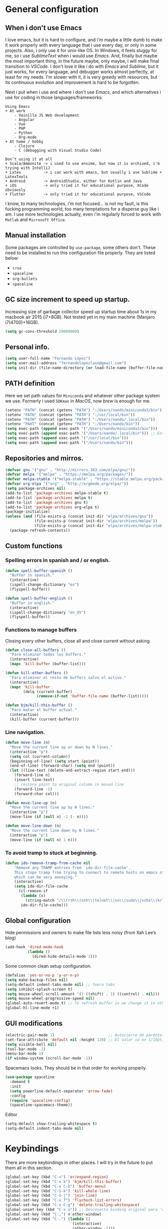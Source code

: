 
* General configuration
** When i don't use Emacs
I love emacs, but it is hard to configure, and i'm maybe a little dumb to make it work properly with every language that i use every day, or only in some projects.
Also, i only use it for unix-like OS. In Windows, it feels sluggy for me, so i use /SublimeText/ when i would use /Emacs/.
And, finally but maybe the most important thing, in the future maybe, only maybe, i will make final transition to /VSCode/. I don't love it like i do with /Emacs/ and /Sublime/, but it just works, for every language, and debugger works almost perfectly, at least for my needs. I'm slower with it, it is very greedy with resources, but its continuous evolution and improvement is hard to be forgotten.

Next i put when i use and where i don't use /Emacs/, and which alternatives i use for coding in those languages/frameworks:

#+begin_src
Using Emacs
+ At work
    - Vainilla JS Web development
    - Angular
    - Vue
    ‐ PHP
    – Python
    - Org-mode
+ At home / hobby
    - Clojure
    - C (debugging with Visual Studio Code)
#+end_src

#+begin_src
Don’t using it at all
+ Scala/Ammonite -> i used to use ensime, but now it is archived, i'm trying with IntelliJ
+ Latex          -> i can work with emacs, but usually i use Sublime + LatexTools
+ Android        -> AndroidStudio, either for Kotlin and Java
+ iOS            -> only tried it for educational purpose, XCode obviously
+ Flutter        -> only tried it for educational purpose, VSCode
#+end_src

I know, to many technologies, i'm not focused... is not my fault, is this fucking programming world, too many temptations for a disperse guy like i am. I use more technologies actually, even i'm regularly forced to work with ~Matlab~ and ~Microsoft Office~.

** Manual installation
Some packages are controlled by ~use-package~, some others don't. These need to be installed to run this configuration file properly. They are listed below:
+ ~crux~
+ ~spaceline~
+ ~org-bullets~
+ ~spaceline~

** GC size increment to speed up startup.
Increasing size of garbage collector speed up startup time about 1s in my macbook air 2015 (i7+8GB). Not tested yet in my main machine (Manjaro i7(4700)+16GB).
#+BEGIN_SRC emacs-lisp
(setq gc-cons-threshold 10000000)
#+END_SRC

** Personal info.
#+BEGIN_SRC emacs-lisp
(setq user-full-name "Fernando López")
(setq user-mail-address "fernandolopezlaso@gmail.com")
(setq init-dir (file-name-directory (or load-file-name (buffer-file-name))))
#+END_SRC

** PATH definition
Here we set path values for ~Miniconda~ and whatever other package system we use. Formerly i used ~SDKman~ in /MacOS/, now /brew/ is enough for me.
#+BEGIN_SRC emacs-lisp
(setenv "PATH" (concat (getenv "PATH") ":/Users/nando/miniconda3/bin"))
(setenv "PATH" (concat (getenv "PATH") ":/usr/local/bin"))
(setenv "PATH" (concat (getenv "PATH") ":/Users/nando/.local/bin"))
(setenv "PAHT" (concat (getenv "PATH") ":/Users/nando/bin"))
(setq exec-path (append exec-path '("/Users/nando/miniconda3/bin")))
(setq exec-path (append exec-path '("/Users/nando/.local/bin"))) ;; Esto me ha hecho que funcione el linting en elpy
(setq exec-path (append exec-path '("/usr/local/bin")))
(setq exec-path (append exec-path '("/Users/nando/bin")))
#+END_SRC

** Repositories and mirros.
#+BEGIN_SRC emacs-lisp
(defvar gnu '("gnu" . "http://mirrors.163.com/elpa/gnu/"))
(defvar melpa '("melpa" . "https://melpa.org/packages/"))
(defvar melpa-stable '("melpa-stable" . "https://stable.melpa.org/packages/"))
(defvar org-elpa '("org" . "http://orgmode.org/elpa/"))
(setq package-archives nil)
(add-to-list 'package-archives melpa-stable t)
(add-to-list 'package-archives melpa t)
(add-to-list 'package-archives gnu t)
(add-to-list 'package-archives org-elpa t)
(package-initialize)
(unless (and (file-exists-p (concat init-dir "elpa/archives/gnu"))
             (file-exists-p (concat init-dir "elpa/archives/melpa"))
             (file-exists-p (concat init-dir "elpa/archives/melpa-stable")))
  (package-refresh-contents))
#+END_SRC

** Custom functions
*** Spelling errors in spanish and / or english.
#+BEGIN_SRC emacs-lisp
(defun spell-buffer-spanish ()
  "Buffer in spanish."
  (interactive)
  (ispell-change-dictionary "es")
  (flyspell-buffer))

(defun spell-buffer-english ()
  "Buffer in english."
  (interactive)
  (ispell-change-dictionary "en_US")
  (flyspell-buffer))
#+END_SRC

*** Functions to manage buffers
Closing every other buffers, close all and close current without asking.
#+BEGIN_SRC emacs-lisp
(defun close-all-buffers ()
  "Para eliminar todos los buffers."
  (interactive)
  (mapc 'kill-buffer (buffer-list)))

(defun kill-other-buffers ()
  "Para eliminar el resto de buffers salvo el activo."
  (interactive)
  (mapc 'kill-buffer
        (delq (current-buffer)
              (remove-if-not 'buffer-file-name (buffer-list)))))

(defun bjm/kill-this-buffer ()
  "Para matar el buffer actual."
  (interactive)
  (kill-buffer (current-buffer)))
#+END_SRC


*** Line navigation.
#+BEGIN_SRC emacs-lisp
(defun move-line (n)
  "Move the current line up or down by N lines."
  (interactive "p")
  (setq col (current-column))
  (beginning-of-line) (setq start (point))
  (end-of-line) (forward-char) (setq end (point))
  (let ((line-text (delete-and-extract-region start end)))
    (forward-line n)
    (insert line-text)
    ;; restore point to original column in moved line
    (forward-line -1)
    (forward-char col)))

(defun move-line-up (n)
  "Move the current line up by N lines."
  (interactive "p")
  (move-line (if (null n) -1 (- n))))

(defun move-line-down (n)
  "Move the current line down by N lines."
  (interactive "p")
  (move-line (if (null n) 1 n)))
#+END_SRC

*** To avoid tramp to stuck at beginning.
#+BEGIN_SRC emacs-lisp
(defun ido-remove-tramp-from-cache nil
    "Remove any TRAMP entries from `ido-dir-file-cache'.
    This stops tramp from trying to connect to remote hosts on emacs startup,
    which can be very annoying."
    (interactive)
    (setq ido-dir-file-cache
	  (cl-remove-if
	   (lambda (x)
	     (string-match "/\\(rsh\\|ssh\\|telnet\\|su\\|sudo\\|sshx\\|krlogin\\|ksu\\|rcp\\|scp\\|rsync\\|scpx\\|fcp\\|nc\\|ftp\\|smb\\|adb\\):" (car x)))
	   ido-dir-file-cache)))
#+END_SRC

** Global configuration
Hide permissions and owners to make file lists less noisy (from Xah Lee’s blog)
#+BEGIN_SRC emacs-lisp
(add-hook 'dired-mode-hook
          (lambda ()
            (dired-hide-details-mode 1)))
#+END_SRC

Some common clean setup configuration.
#+BEGIN_SRC emacs-lisp
(defalias 'yes-or-no-p 'y-or-n-p)
(setq make-backup-files nil)
(setq-default indent-tabs-mode nil) ;; fuera tabs
(setq inhibit-splash-screen t)
(setq mouse-wheel-scroll-amount '(1 ((shift) . 1) ((control) . nil)))
(setq mouse-wheel-progressive-speed nil)
(global-auto-revert-mode t) ;; To refresh buffer in we change it in other editor.
(global-hl-line-mode +1)
#+END_SRC

** GUI modifications
#+BEGIN_SRC emacs-lisp
(electric-pair-mode 1)                        ;; Autocierre de paréntesis, llaves, corchetes, etc
(set-face-attribute 'default nil :height 120) ;; El valor va en 1/10pt, así que 100 será 10pt...
(setq visible-bell nil)
(tool-bar-mode -1)
(menu-bar-mode 1)
(if window-system (scroll-bar-mode -1))
#+END_SRC

Spacemacs looks. They should be in that order for working properly.
#+BEGIN_SRC emacs-lisp
(use-package spaceline
  :demand t
  :init
  (setq powerline-default-separator 'arrow-fade)
  :config
  (require 'spaceline-config)
  (spaceline-spacemacs-theme))
#+END_SRC

Editor
#+BEGIN_SRC emacs-lisp
(setq-default show-trailing-whitespace t)
(setq-default indent-tabs-mode nil)
#+END_SRC

* Keybindings
There are more keybindings in other places. I will try in the future to put them all in this section.
#+BEGIN_SRC emacs-lisp
(global-set-key (kbd "C-=") 'er/expand-region)
(global-set-key (kbd "C-x k") 'bjm/kill-this-buffer)
(global-set-key (kbd "C-x C-b") 'buffer-menu)
(global-set-key (kbd "C-S-k") 'kill-whole-line)
(global-set-key (kbd "C-S-j") 'join-line)
(global-set-key (kbd "C-x f") 'flycheck-list-errors)
(global-set-key (kbd "C-x C-g") 'delete-trailing-whitespace)
(global-unset-key (kbd "C-x o")) ;; Desconecto binding original para 'other-window'
(global-set-key (kbd "C-,") #'other-window)
(global-set-key (kbd "C-.") (lambda ()
                              (interactive)
                              (other-window -1)))
(global-set-key (kbd "C-q") 'comment-line)
(global-set-key (kbd "C-+") 'text-scale-increase)
(global-set-key (kbd "C--") 'text-scale-decrease)
;; mc -> multiple-cursors
(global-set-key (kbd "C-S-c C-S-c") 'mc/edit-lines)
(global-set-key (kbd "C->") 'mc/mark-next-like-this)
(global-set-key (kbd "C-<") 'mc/mark-previous-like-this)
(global-set-key (kbd "C-c C->") 'mc/mark-all-like-this)
(global-set-key (kbd "M-<up>") 'move-line-up)
(global-set-key (kbd "M-<down>") 'move-line-down)
;; undo and redo
(global-set-key (kbd "C-z") 'advertised-undo)
(defalias 'redo 'undo-tree-redo)
(global-set-key (kbd "C-S-z") 'redo)
(define-key global-map [f4] 'toggle-truncate-lines)
(define-key global-map [f5] 'tool-bar-mode)
(define-key global-map [f6] 'menu-bar-mode)
(define-key global-map [f8] 'align-regexp)
(define-key global-map [f9] 'sort-lines)
(global-set-key (kbd "<f11>") 'global-linum-mode)
;; ivy's shortcuts
(global-set-key "\C-s" 'swiper)
(global-set-key (kbd "M-x") 'counsel-M-x)
(global-set-key (kbd "C-x C-f") 'counsel-find-file)
(global-set-key (kbd "<f1> f") 'counsel-describe-function)
(global-set-key (kbd "<f1> v") 'counsel-describe-variable)
(global-set-key (kbd "<f1> l") 'counsel-find-library)
#+END_SRC

* Packages
** Grammar and syntaxis for human languages
*** Hunspell
#+BEGIN_SRC emacs-lisp
(setq ispell-really-hunspell t)
(setq ispell-program-name "hunspell")
(setq ispell-local-dictionary "es")
(setq ispell-local-dictionary-alist
      '(("es" "[[:alpha:]]" "[^[:alpha:]]" "[']" nil nil nil utf-8)))

(use-package ispell
  :config
  (when (executable-find "hunspell")
    (setq-default ispell-program-name "hunspell")
    (setq ispell-really-hunspell t))
  :bind (("C-c s" . spell-buffer-spanish)
         ("C-c e" . spell-buffer-english)))
#+END_SRC

*** Grammar with language tool.
We have to download the executable for our OS.
#+BEGIN_SRC emacs-lisp
(setq langtool-java-classpath "/usr/loca/bin/languagetool:/Users/nando/Downloads/LanguageTool-4.6-stable/*"
      langtool-mother-tongue "es"
      langtool-default-language "es"
      ;; langtool-disabled-rules '("WHITESPACE_RULE"
                                ;; "EN_UNPAIRED_BRACKETS"
                                ;; "COMMA_PARENTHESIS_WHITESPACE"
                                ;; "EN_QUOTES")
)
#+END_SRC

** Projects and search and autocomplete mode.
~Ivy~ and ~Projectile~ are both a must in we want that coding in Emacs would be fast.
*** Ivy
Ivy has three components:
+ ivy     : a generic autocomplete mechanism
+ counsel : some useful emacs commands improved by ivy
+ swiper  : isearch also improved with ivy

Configuration based on that found at /daemons.it/, without some stuffs that i don't use.
#+BEGIN_SRC emacs-lisp
(unless (require 'ivy nil 'noerror)
  (sleep-for 5))

(use-package ivy
  :init
  (setq ivy-use-virtual-buffers t)     ;; Añade los buffers de bookmarks y de recentf
  (setq ivy-count-format "(%d/%d) ")   ;; Muestra las coincidencias con lo que se escribe y la posicion en estas
  (setq ivy-height 15)                 ;; número de resultados a mostrar
  (setq ivy-on-del-error-function nil) ;; No se sale del minibuffer si se encuentra un error
  (setq ivy-initial-inputs-alist nil)  ;; ivy mete el simbolo ^ al ejecutar algunas ordenes, así se quita
  (setq ivy-wrap t)                    ;; Dar la vuelta a los candidatos
  (setq ivy-re-builders-alist '((t . ivy--regex-fuzzy))) ;; Que el uso de fuzzy regex se use en todo, no solo en counsel-find-file
  ;; (setq ivi-re-builders-alist '((t . ivi--regex-plus)))
  (setq ivy-re-builders-alist
        '((ivy-switch-buffer . ivy--regex-plus) ; plus por defecto
          (read-file-name-internal . ivy--regex-plus)
          (t . ivy--regex-fuzzy)))
  (setq ivy-virtual-abbreviate 'full) ;; Ver la ruta de los ficheros virtuales
  (setq ivy-use-selectable-prompt t)  ;; Seleccionar el candidato actual (C-m en vez de C-S-m)

  ;; Asegurarse de que están smex, flx
  (use-package smex :ensure t)
  (use-package flx :ensure t)
  :config (ivy-mode 1)
  :config (counsel-mode 1)
  :diminish ivy-mode
  :ensure t)

(use-package counsel
  :config
  (setq counsel-find-file-at-point t)
  :ensure t)

(use-package swiper
  :ensure t)
#+END_SRC

*** Projectile
For project management. Shortcuts are defined here.
#+BEGIN_SRC emacs-lisp
(use-package projectile
  :ensure t
  :pin melpa-stable
  :config
  (define-key projectile-mode-map (kbd "s-p") 'projectile-command-map)
  (define-key projectile-mode-map (kbd "C-c p") 'projectile-command-map)
  (projectile-mode +1))
#+END_SRC

** Accesories
*** Treemacs
To show sidebuffer with projects either from projectile or git. We can use speedbar too.
#+BEGIN_SRC emacs-lisp
(use-package treemacs
  :ensure t
  :defer t
  :init
  (with-eval-after-load 'winum
    (define-key winum-keymap (kbd "M-0") #'treemacs-select-window))
  :config
  (progn
    ; Aquí van las opciones. Dejo una para saber dónde ponerlas.
    (setq treemacs-file-event-delay 4000)
    ;; The default width and height of the icons is 22 pixels. If you are
    ;; using a Hi-DPI display, uncomment this to double the icon size.
    ;; (treemacs-resize-icons 44)
    (treemacs-follow-mode t)
    (treemacs-filewatch-mode t)
    (treemacs-fringe-indicator-mode t)
    (pcase (cons (not (null (executable-find "git")))
                 (not (null (executable-find "python3"))))
      (`(t . t)
       (treemacs-git-mode 'deferred))
      (`(t . _)
       (treemacs-git-mode 'simple))))
  :bind
  (:map global-map
        ("M-0"       . treemacs-select-window)
        ("C-x t 1"   . treemacs-delete-other-windows)
        ("C-x t t"   . treemacs)
        ("C-x t B"   . treemacs-bookmark)
        ("C-x t M-t" . treemacs-find-tag)))

(use-package treemacs-projectile
  :after treemacs projectile
  :ensure t)
#+END_SRC

To use treemacs icons in dired mode.
#+BEGIN_SRC emacs-lisp
(use-package treemacs-icons-dired
  :after treemacs dired
  :ensure t
  :config (treemacs-icons-dired-mode))
#+END_SRC

*** Crux
Very useful functions from bbatsov
#+BEGIN_SRC emacs-lisp
(global-set-key [remap move-beginning-of-line] #'crux-move-beginning-of-line)
(global-set-key (kbd "C-c n") #'crux-cleanup-buffer-or-region)
(global-set-key [(shift return)] #'crux-smart-open-line)
(global-set-key [(control shift return)] #'crux-smart-open-line-above)
(global-set-key (kbd "C-x 4 t") #'crux-transpose-windows)
(global-set-key (kbd "C-c d") #'crux-duplicate-current-line-or-region)
(global-set-key (kbd "C-c I") #'crux-find-user-init-file)
(global-set-key (kbd "s-r") #'crux-recentf-find-file)
(global-set-key (kbd "C-<backspace>") #'crux-kill-line-backwards)
#+END_SRC

*** Speedbuffer
Sidebar. Simpler than treemacs, very useful with frames/folders views.
#+BEGIN_SRC emacs-lisp
(require 'sr-speedbar)
#+END_SRC

*** Visual-regexp
Allow to see regexp substitution in real-time when typing
#+BEGIN_SRC emacs-lisp
(require 'visual-regexp)
(define-key global-map (kbd "C-c r") 'vr/replace)
(define-key global-map (kbd "C-c q") 'vr/query-replace)
;; if you use multiple-cursors, this is for you:
(define-key global-map (kbd "C-c m") 'vr/mc-mark)
#+END_SRC

*** Which-key
#+BEGIN_SRC emacs-lisp
(use-package which-key
  :ensure t
  :config
  (which-key-mode))
#+END_SRC

*** A lot of small packages, split them and make some explanations
#+BEGIN_SRC emacs-lisp
(use-package expand-region
  :ensure t)

(use-package multiple-cursors
  :ensure t)

(use-package aggressive-indent
  :ensure t
  :defer t
  :config
  (add-hook 'clojure-mode-hook #'aggressive-indent-mode))

(use-package highlight-parentheses
  :ensure t)

(use-package rainbow-mode
  :ensure t
  :config
  (add-hook 'prog-mode-hook #'rainbow-mode))

(use-package rainbow-delimiters
  :ensure t
  :config
  (add-hook 'lisp-mode-hook #'rainbow-delimiters-mode)
  (add-hook 'clojure-mode-hook #'rainbow-delimiters-mode))

(global-highlight-parentheses-mode)
#+END_SRC

** Writing code, text, etc.
*** Company
Completition package, almost for any language i use.
#+BEGIN_SRC emacs-lisp
(use-package company
  :defer 0.5
  :delight
  :custom
  (company-begin-commands '(self-insert-command))
  (company-idle-delay .1)
  (company-minimum-prefix-length 2)
  (company-show-numbers t)
  (company-tooltip-align-annotations 't)
  (global-company-mode t))
#+END_SRC

*** Flycheck
Syntax control
#+BEGIN_SRC emacs-lisp
(use-package flycheck
  :ensure t
  :config
  (add-hook 'after-init-hook #'global-flycheck-mode))
#+END_SRC

*** LSP-Mode
To use with LSP protocol. Currently only used for ~C~ and ~Tide~.
#+BEGIN_SRC emacs-lisp
(use-package lsp-mode
  :ensure t
  :commands lsp
  ;;:hook (sh-mode . lsp)) ;; Configuración para funcionar con BASH
  :init
  (setq lsp-enable-indentation nil)
  (add-hook 'sh-mode #'lsp)
  (add-hook 'c-mode-hook #'lsp)
  :config
  (setq lsp-prefer-flymake nil) ;; Prefer using lsp-ui (flycheck) over flymake.
  (setq lsp-clients-clangd-args '("-j=4" "-background-index" "-log=error"))
)

;; Integración con otros paquetes
(use-package lsp-ui
  :requires lsp-mode flycheck
  :commands lsp-ui-mode
  :ensure t
  :config
  (setq lsp-ui-doc-enable t
        lsp-ui-doc-use-childframe t
        lsp-ui-doc-position 'top
        lsp-ui-doc-include-signature t
        lsp-ui-sideline-enable nil
        lsp-ui-flycheck-enable t
        lsp-ui-flycheck-list-position 'right
        lsp-ui-flycheck-live-reporting t
        lsp-ui-peek-enable t
        lsp-ui-peek-list-width 60
        lsp-ui-peek-peek-height 25)
  (add-hook 'lsp-mode-hook 'lsp-ui-mode)) ; flycheck y tips en popups
(use-package lsp-treemacs :commands lsp-treemacs-errors-list :ensure t)
(use-package company-lsp
  :commands company-lsp
  :config (push 'company-lsp company-backends))
#+END_SRC

*** C/C++
#+BEGIN_SRC emacs-lisp
(require 'ccls)
(setq ccls-executable "/usr/local/bin/ccls")
#+END_SRC

*** TypeScript/JavaScript
~Tide~ is for ~TypeScript~ and ~Angular~,  but it works for /JavaScript/ too, and its configuration is so easy i don't won't to test anything else.
#+BEGIN_SRC emacs-lisp
(defun setup-tide-mode ()
  "Función que nos lanza el modo y lo configura.
No uso use-package, porque si lo hago así,
solamente carga el modo para el primer archivo."
  (interactive)
  (tide-setup)
  (flycheck-mode +1)
  ;;(setq tide-tsserver-process-environment '("TSS_LOG=-level verbose -file /tmp/tss.log"))
  ;;(setq flycheck-check-syntax-automatically '(save mode-enabled))
  (eldoc-mode +1)
  (tide-hl-identifier-mode +1)
  (company-mode +1))

(add-hook 'typescript-mode-hook #'setup-tide-mode)
(add-hook 'typescript-mode 'electric-pair-mode)
(add-hook 'typescript-mode '(disable-tabs 2))
(add-hook 'js-mode-hook #'setup-tide-mode)
#+END_SRC

*** Web
**** Emmet
~Emmet~ mode, for ~html~, ~php~ and ~css-ish~ files.
#+BEGIN_SRC emacs-lisp
(require 'emmet-mode)
(add-hook 'sgml-mode-hook 'emmet-mode) ;; Auto-start on any markup modes
(add-hook 'css-mode-hook  'emmet-mode) ;; enable Emmet's css abbreviation.
(add-hook 'web-mode-hook 'emmet-mode)
#+END_SRC

**** Web-mode
#+BEGIN_SRC emacs-lisp
(add-to-list 'auto-mode-alist '("\\.html?\\'" . web-mode))
(add-to-list 'auto-mode-alist '("\\.php?\\'" . web-mode))
(add-to-list 'auto-mode-alist '("\\.s*css?\\'" . web-mode))
;; https://fransiska.github.io/emacs/2017/08/21/web-development-in-emacs
(defun custom-web-mode-hook ()
  "Hooks for Web mode."
  (setq web-mode-markup-indent-offset 2)
  (setq web-mode-css-indent-offset 2)
  (setq web-mode-code-indent-offset 2)
  (set (make-local-variable 'company-backends)
       '(company-css company-web-html company-yasnippet company-files)))
(add-hook 'web-mode-hook 'custom-web-mode-hook)
(setq web-mode-enable-current-column-highlight t)
(setq web-mode-enable-current-element-highlight t)
#+END_SRC

**** Vue-mode
For vue, but actually i use VSCode for code it.
#+BEGIN_SRC emacs-lisp
(add-to-list 'auto-mode-alist '("\\.vue?\\'" . vue-mode))
#+END_SRC

*** Packages and config for write text in latex, markdown, org, etc
#+BEGIN_SRC emacs-lisp
(add-hook 'text-mode-hook
               (lambda ()
                 (variable-pitch-mode 1)))

(add-to-list 'default-frame-alist '(ns-transparent-titlebar . t))
(add-to-list 'default-frame-alist '(ns-appearance . light))

(set-face-attribute 'default nil :family "Monaco")
(set-face-attribute 'fixed-pitch nil :family "Monaco")
(set-face-attribute 'variable-pitch nil :family "Go Mono")

(setq org-hide-emphasis-markers t)
(setq org-bullets-bullet-list
      '("◉" "○"))
(setq org-fontify-whole-heading-line t)
(add-hook 'org-mode-hook
          (lambda ()
            (org-bullets-mode 1)
            (org-indent-mode t)))

(use-package markdown-mode
  :ensure t)
#+END_SRC

*** Clojure
Maybe my favorite programming language, even when i'm an absolute beginner and i only use it for educational reasons or toy projects.
#+BEGIN_SRC emacs-lisp
(use-package clojure-snippets
  :ensure t)
(use-package cider
  :ensure t
  :pin melpa-stable
  :init
  (setq cider-lein-command "/usr/local/bin/lein")
  :config
  (add-hook 'cider-mode-hook #'eldoc-mode)
  (setq cider-cljs-lein-repl "(do (use 'figwheel-sidecar.repl-api) (start-figwheel!) (cljs-repl))"))

;;(use-package flycheck-clojure) ;; Mejor instalarlo a mano

;; me gustan kibit y eastwood, pero me dan problemas cada cierto tiempo (que no
;; sé arreglar) así que uso joker
(require 'flycheck-joker)
(require 'flycheck-tip)
(use-package clj-refactor
  :ensure t
  :config
  (add-hook 'clojure-mode-hook (lambda ()
                                 (clj-refactor-mode 1)
                                 ;; insert keybinding setup here
                                 ))
  (cljr-add-keybindings-with-prefix "C-c C-m")
  (setq cljr-warn-on-eval nil))
#+END_SRC

*** Python
For me, ~elpy~ is the best python package. I tried some others but they don't work so fine like this.
#+BEGIN_SRC emacs-lisp
(use-package elpy
  :ensure t)
(elpy-enable)
(setq ;;elpy-rpc-python-command "/Users/nando/miniconda3/bin/python"
      python-shell-interpreter "ipython"
      python-shell-interpreter-args "-i --simple-prompt")
(setq elpy-rpc-timeout 10)
(setenv "WORKON_HOME" "/Users/nando/miniconda3/envs")
(pyvenv-mode 1)

(require 'py-autopep8)
(add-hook 'elpy-mode-hook 'py-autopep8-enable-on-save)
(add-hook 'elpy-mode-hook 'electric-pair-mode)
#+END_SRC
